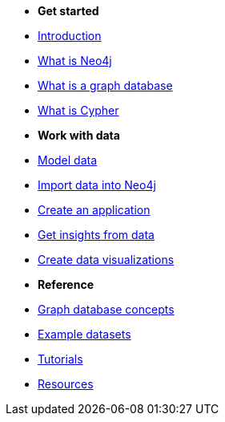 * *Get started* 
* xref:introduction.adoc[Introduction]
* xref:whats-neo4j.adoc[What is Neo4j]
* xref:graph-database.adoc[What is a graph database]
* xref:cypher.adoc[What is Cypher]

* *Work with data*

* link:{docs-home}/model[Model data]
* link:{docs-home}/import/[Import data into Neo4j]
* link:{docs-home}/create-applications/[Create an application]
* link:{docs-home}/gds/[Get insights from data]
* link:{docs-home}/visualize/[Create data visualizations]

* *Reference*

* xref:reference/graphdb-concepts/index.adoc[Graph database concepts]
* xref:reference/example-data.adoc[Example datasets]
* link:{docs-home}/tutorials/#_getting_started[Tutorials]
* xref:reference/resources.adoc[Resources]
